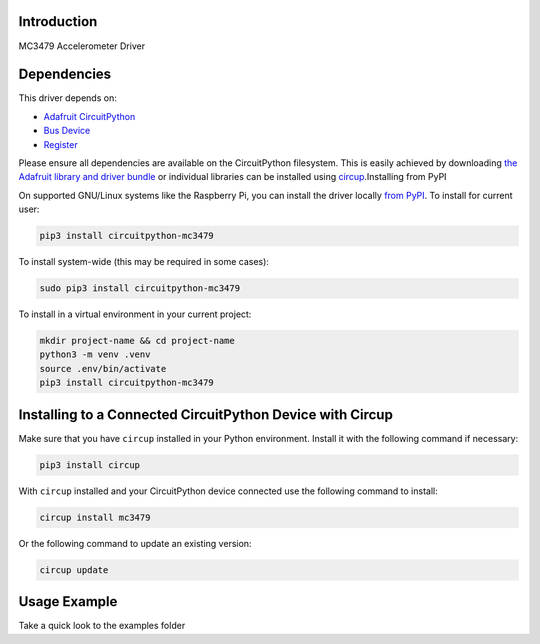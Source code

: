 Introduction
============


.. image:: https://readthedocs.org/projects/circuitpython-mc3479/badge/?version=latest
    :target: https://circuitpython-mc3479.readthedocs.io/
    :alt: Documentation Status

.. image:: https://github.com/jposada202020/CircuitPython_MC3479/workflows/Build%20CI/badge.svg
    :target: https://github.com/jposada202020/CircuitPython_MC3479/actions
    :alt: Build Status

.. image:: https://img.shields.io/pypi/v/circuitpython-mc3479.svg
    :alt: latest version on PyPI
    :target: https://pypi.python.org/pypi/circuitpython-mc3479

.. image:: https://static.pepy.tech/personalized-badge/circuitpython-mc3479?period=total&units=international_system&left_color=grey&right_color=blue&left_text=Pypi%20Downloads
    :alt: Total PyPI downloads
    :target: https://pepy.tech/project/circuitpython-mc3479


.. image:: https://img.shields.io/badge/code%20style-black-000000.svg
    :target: https://github.com/psf/black
    :alt: Code Style: Black

MC3479 Accelerometer Driver


Dependencies
=============
This driver depends on:

* `Adafruit CircuitPython <https://github.com/adafruit/circuitpython>`_
* `Bus Device <https://github.com/adafruit/Adafruit_CircuitPython_BusDevice>`_
* `Register <https://github.com/adafruit/Adafruit_CircuitPython_Register>`_

Please ensure all dependencies are available on the CircuitPython filesystem.
This is easily achieved by downloading
`the Adafruit library and driver bundle <https://circuitpython.org/libraries>`_
or individual libraries can be installed using
`circup <https://github.com/adafruit/circup>`_.Installing from PyPI

On supported GNU/Linux systems like the Raspberry Pi, you can install the driver locally `from
PyPI <https://pypi.org/project/circuitpython-mc3479/>`_.
To install for current user:

.. code-block:: shell

    pip3 install circuitpython-mc3479

To install system-wide (this may be required in some cases):

.. code-block:: shell

    sudo pip3 install circuitpython-mc3479

To install in a virtual environment in your current project:

.. code-block:: shell

    mkdir project-name && cd project-name
    python3 -m venv .venv
    source .env/bin/activate
    pip3 install circuitpython-mc3479

Installing to a Connected CircuitPython Device with Circup
==========================================================

Make sure that you have ``circup`` installed in your Python environment.
Install it with the following command if necessary:

.. code-block:: shell

    pip3 install circup

With ``circup`` installed and your CircuitPython device connected use the
following command to install:

.. code-block:: shell

    circup install mc3479

Or the following command to update an existing version:

.. code-block:: shell

    circup update

Usage Example
=============

Take a quick look to the examples folder
